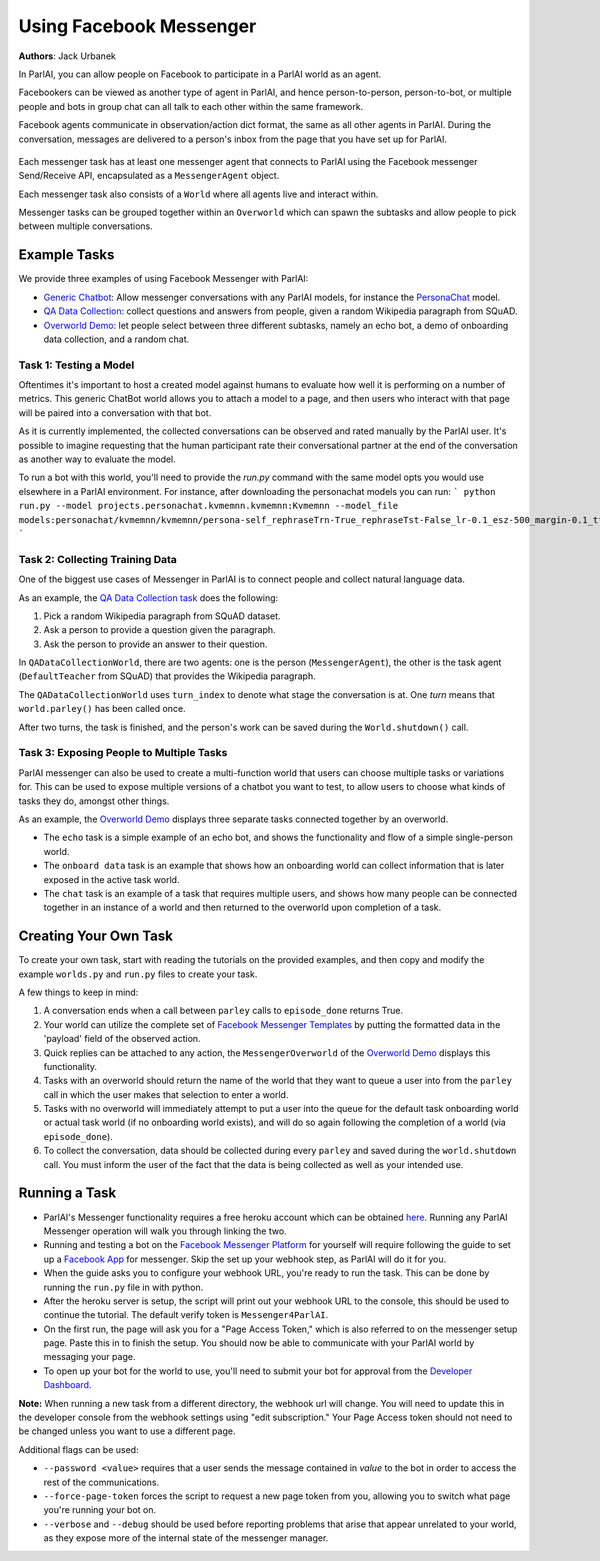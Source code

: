..
  Copyright (c) 2017-present, Facebook, Inc.
  All rights reserved.
  This source code is licensed under the BSD-style license found in the
  LICENSE file in the root directory of this source tree. An additional grant
  of patent rights can be found in the PATENTS file in the same directory.

Using Facebook Messenger
========================
**Authors**: Jack Urbanek

In ParlAI, you can allow people on Facebook to participate in a ParlAI world as an agent.

Facebookers can be viewed as another type of agent in ParlAI, and hence person-to-person, person-to-bot, or multiple people and bots in group chat can all talk to each other within the same framework.

Facebook agents communicate in observation/action dict format, the same as all other agents in ParlAI. During the conversation, messages are delivered to a person's inbox from the page that you have set up for ParlAI.

.. figure:: _static/img/messenger-example.png
   :align: center

Each messenger task has at least one messenger agent that connects to ParlAI using the Facebook messenger Send/Receive API, encapsulated as a ``MessengerAgent`` object.

Each messenger task also consists of a ``World`` where all agents live and interact within.

Messenger tasks can be grouped together within an ``Overworld`` which can spawn the subtasks and allow people to pick between multiple conversations.

Example Tasks
-------------

We provide three examples of using Facebook Messenger with ParlAI:

- `Generic Chatbot <https://github.com/facebookresearch/ParlAI/blob/master/parlai/messenger/tasks/chatbot/>`__: Allow messenger conversations with any ParlAI models, for instance the `PersonaChat <https://github.com/facebookresearch/ParlAI/tree/master/projects/personachat>`__ model.
- `QA Data Collection <https://github.com/facebookresearch/ParlAI/blob/master/parlai/messenger/tasks/qa_data_collection/>`__: collect questions and answers from people, given a random Wikipedia paragraph from SQuAD.
- `Overworld Demo <https://github.com/facebookresearch/ParlAI/blob/master/parlai/messenger/tasks/overworld_demo/>`__: let people select between three different subtasks, namely an echo bot, a demo of onboarding data collection, and a random chat.

Task 1: Testing a Model
^^^^^^^^^^^^^^^^^^^^^^^
Oftentimes it's important to host a created model against humans to evaluate how well it is performing on a number of metrics. This generic ChatBot world allows you to attach a model to a page, and then users who interact with that page will be paired into a conversation with that bot.

As it is currently implemented, the collected conversations can be observed and rated manually by the ParlAI user. It's possible to imagine requesting that the human participant rate their conversational partner at the end of the conversation as another way to evaluate the model.

To run a bot with this world, you'll need to provide the `run.py` command with the same model opts you would use elsewhere in a ParlAI environment.
For instance, after downloading the personachat models you can run:
```
python run.py --model projects.personachat.kvmemnn.kvmemnn:Kvmemnn --model_file models:personachat/kvmemnn/kvmemnn/persona-self_rephraseTrn-True_rephraseTst-False_lr-0.1_esz-500_margin-0.1_tfidf-False_shareEmb-True_hops1_lins0_model
```

Task 2: Collecting Training Data
^^^^^^^^^^^^^^^^^^^^^^^^^^^^^^^^

One of the biggest use cases of Messenger in ParlAI is to connect people and collect natural language data.

As an example, the `QA Data Collection task <https://github.com/facebookresearch/ParlAI/blob/master/parlai/messenger/tasks/qa_data_collection/>`__ does the following:

1. Pick a random Wikipedia paragraph from SQuAD dataset.
2. Ask a person to provide a question given the paragraph.
3. Ask the person to provide an answer to their question.

In ``QADataCollectionWorld``, there are two agents: one is the person (``MessengerAgent``), the other is the task agent (``DefaultTeacher`` from SQuAD) that provides the Wikipedia paragraph.

The ``QADataCollectionWorld`` uses ``turn_index`` to denote what stage the conversation is at. One *turn* means that ``world.parley()`` has been called once.

After two turns, the task is finished, and the person's work can be saved during the ``World.shutdown()`` call.


Task 3: Exposing People to Multiple Tasks
^^^^^^^^^^^^^^^^^^^^^^^^^^^^^^^^^^^^^^^^^

ParlAI messenger can also be used to create a multi-function world that users can choose multiple tasks or variations for. This can be used to expose multiple versions of a chatbot you want to test, to allow users to choose what kinds of tasks they do, amongst other things.

As an example, the `Overworld Demo <https://github.com/facebookresearch/ParlAI/blob/master/parlai/messenger/tasks/overworld_demo/>`__ displays three separate tasks connected together by an overworld.

- The ``echo`` task is a simple example of an echo bot, and shows the functionality and flow of a simple single-person world.
- The ``onboard data`` task is an example that shows how an onboarding world can collect information that is later exposed in the active task world.
- The ``chat`` task is an example of a task that requires multiple users, and shows how many people can be connected together in an instance of a world and then returned to the overworld upon completion of a task.


Creating Your Own Task
----------------------

To create your own task, start with reading the tutorials on the provided examples, and then copy and modify the example ``worlds.py`` and ``run.py`` files to create your task.

A few things to keep in mind:

1. A conversation ends when a call between ``parley`` calls to ``episode_done`` returns True.
2. Your world can utilize the complete set of `Facebook Messenger Templates <https://developers.facebook.com/docs/messenger-platform/send-messages/templates>`__ by putting the formatted data in the 'payload' field of the observed action.
3. Quick replies can be attached to any action, the ``MessengerOverworld`` of the `Overworld Demo <https://github.com/facebookresearch/ParlAI/blob/master/parlai/messenger/tasks/overworld_demo/>`__ displays this functionality.
4. Tasks with an overworld should return the name of the world that they want to queue a user into from the ``parley`` call in which the user makes that selection to enter a world.
5. Tasks with no overworld will immediately attempt to put a user into the queue for the default task onboarding world or actual task world (if no onboarding world exists), and will do so again following the completion of a world (via ``episode_done``).
6. To collect the conversation, data should be collected during every ``parley`` and saved during the ``world.shutdown`` call. You must inform the user of the fact that the data is being collected as well as your intended use.


Running a Task
--------------

- ParlAI's Messenger functionality requires a free heroku account which can be obtained `here <https://signup.heroku.com/>`__. Running any ParlAI Messenger operation will walk you through linking the two.

- Running and testing a bot on the `Facebook Messenger Platform <https://developers.facebook.com/docs/messenger-platform>`__ for yourself will require following the guide to set up a `Facebook App <https://developers.facebook.com/docs/messenger-platform/getting-started/app-setup>`__ for messenger. Skip the set up your webhook step, as ParlAI will do it for you.

- When the guide asks you to configure your webhook URL, you're ready to run the task. This can be done by running the ``run.py`` file in with python.

- After the heroku server is setup, the script will print out your webhook URL to the console, this should be used to continue the tutorial. The default verify token is ``Messenger4ParlAI``.

- On the first run, the page will ask you for a "Page Access Token," which is also referred to on the messenger setup page. Paste this in to finish the setup. You should now be able to communicate with your ParlAI world by messaging your page.

- To open up your bot for the world to use, you'll need to submit your bot for approval from the `Developer Dashboard <https://developers.facebook.com/apps/>`__.

**Note:** When running a new task from a different directory, the webhook url will change. You will need to update this in the developer console from the webhook settings using "edit subscription." Your Page Access token should not need to be changed unless you want to use a different page.

Additional flags can be used:

- ``--password <value>`` requires that a user sends the message contained in `value` to the bot in order to access the rest of the communications.

- ``--force-page-token`` forces the script to request a new page token from you, allowing you to switch what page you're running your bot on.

- ``--verbose`` and ``--debug`` should be used before reporting problems that arise that appear unrelated to your world, as they expose more of the internal state of the messenger manager.
